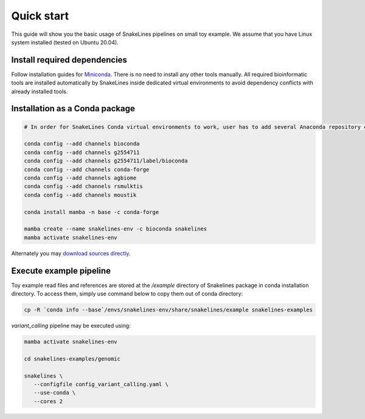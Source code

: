 Quick start
===========

This guide will show you the basic usage of SnakeLines pipelines on small toy example.
We assume that you have Linux system installed (tested on Ubuntu 20.04).

Install required dependencies
-----------------------------

Follow installation guides for `Miniconda <https://conda.io/docs/user-guide/install/index.html>`_.
There is no need to install any other tools manually.
All required bioinformatic tools are installed automatically by SnakeLines inside dedicated virtual environments to avoid dependency conflicts with already installed tools.

Installation as a Conda package
--------------------------------

.. code:: bash
   
   # In order for SnakeLines Conda virtual environments to work, user has to add several Anaconda repository channels to Conda.
   
   conda config --add channels bioconda
   conda config --add channels g2554711
   conda config --add channels g2554711/label/bioconda
   conda config --add channels conda-forge
   conda config --add channels agbiome
   conda config --add channels rsmulktis
   conda config --add channels moustik
  
   conda install mamba -n base -c conda-forge
  
   mamba create --name snakelines-env -c bioconda snakelines
   mamba activate snakelines-env
   

Alternately you may `download sources directly <running.html#installation>`_.

Execute example pipeline
----------------

Toy example read files and references are stored at the `/example` directory of Snakelines package in conda installation directory. To access them, simply use command below to copy them out of conda directory:

.. code-block:: bash

  cp -R `conda info --base`/envs/snakelines-env/share/snakelines/example snakelines-examples

`variant_calling` pipeline may be executed using:

.. code-block:: bash

   mamba activate snakelines-env
   
   cd snakelines-examples/genomic

   snakelines \
      --configfile config_variant_calling.yaml \
      --use-conda \ 
      --cores 2
 
